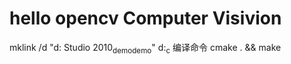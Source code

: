 * hello opencv  Computer Visivion
mklink /d    "d:\Documents\Visual Studio 2010\Projects\opencv_demo\opencv_demo" d:\hello_c\opencv
编译命令
cmake . && make
